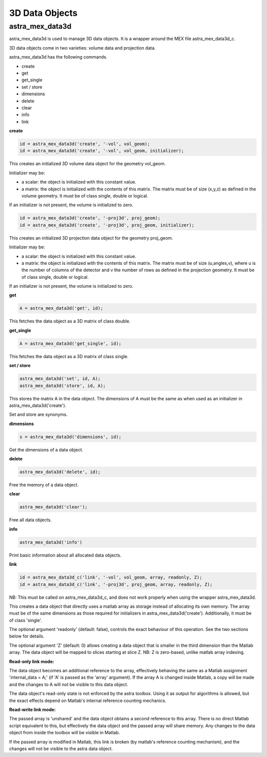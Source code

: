 3D Data Objects
===============

astra_mex_data3d
----------------

astra_mex_data3d is used to manage 3D data objects. It is a wrapper around the MEX file astra_mex_data3d_c.

3D data objects come in two varieties: volume data and projection data.

astra_mex_data3d has the following commands.

*    create
*    get
*    get_single
*    set / store
*    dimensions
*    delete
*    clear
*    info
*    link

**create**

.. code-block:: matlab

 id = astra_mex_data3d('create', '-vol', vol_geom);
 id = astra_mex_data3d('create', '-vol', vol_geom, initializer);

This creates an initialized 3D volume data object for the geometry vol_geom.

Initializer may be:

*    a scalar: the object is initialized with this constant value.
*    a matrix: the object is initialized with the contents of this matrix. The matrix must be of size (x,y,z) as defined in the volume geometry. It must be of class single, double or logical.

If an initializer is not present, the volume is initialized to zero.

.. code-block:: matlab

 id = astra_mex_data3d('create', '-proj3d', proj_geom);
 id = astra_mex_data3d('create', '-proj3d', proj_geom, initializer);

This creates an initialized 3D projection data object for the geometry proj_geom.

Initializer may be:

*    a scalar: the object is initialized with this constant value.
*    a matrix: the object is initialized with the contents of this matrix. The matrix must be of size (u,angles,v), where u is the number of columns of the detector and v the number of rows as defined in the projection geometry. It must be of class single, double or logical.

If an initializer is not present, the volume is initialized to zero.

**get**

.. code-block:: matlab

 A = astra_mex_data3d('get', id);

This fetches the data object as a 3D matrix of class double.

**get_single**

.. code-block:: matlab

 A = astra_mex_data3d('get_single', id);

This fetches the data object as a 3D matrix of class single.

**set / store**

.. code-block:: matlab

 astra_mex_data3d('set', id, A);
 astra_mex_data3d('store', id, A);

This stores the matrix A in the data object. The dimensions of A
must be the same as when used as an initializer in astra_mex_data3d('create').

Set and store are synonyms.

**dimensions**

.. code-block:: matlab

 s = astra_mex_data3d('dimensions', id);

Get the dimensions of a data object.

**delete**

.. code-block:: matlab

 astra_mex_data3d('delete', id);

Free the memory of a data object.

**clear**

.. code-block:: matlab

 astra_mex_data3d('clear');

Free all data objects.

**info**

.. code-block:: matlab

 astra_mex_data3d('info')

Print basic information about all allocated data objects.

**link**

.. code-block:: matlab

 id = astra_mex_data3d_c('link', '-vol', vol_geom, array, readonly, Z);
 id = astra_mex_data3d_c('link', '-proj3d', proj_geom, array, readonly, Z);

NB: This must be called on astra_mex_data3d_c, and does not work properly
when using the wrapper astra_mex_data3d.

This creates a data object that directly uses a matlab array as storage
instead of allocating its own memory. The array must be of the same
dimensions as those required for initializers in astra_mex_data3d('create').
Additionally, it must be of class 'single'.

The optional argument 'readonly' (default: false), controls the exact
behaviour of this operation. See the two sections below for details.

The optional argument 'Z' (default: 0) allows creating a data object that is smaller
in the third dimension than the Matlab array. The data object will be mapped
to slices starting at slice Z. NB: Z is zero-based, unlike matlab array indexing.

**Read-only link mode:**

The data object becomes an additional reference to the
array, effectively behaving the same as a Matlab assignment
'internal_data = A;' (if 'A' is passed as the 'array' argument). If the array
A is changed inside Matlab, a copy will be made and the changes to A will not
be visible to this data object.

The data object's read-only state is not enforced by the astra toolbox. Using
it as output for algorithms is allowed, but the exact effects depend on
Matlab's internal reference counting mechanics.

**Read-write link mode:**

The passed array is 'unshared' and the data object
obtains a second reference to this array. There is no direct Matlab
script equivalent to this, but effectively the data object and the passed array
will share memory. Any changes to the data object from inside the toolbox will
be visible in Matlab.

If the passed array is modified in Matlab, this link is broken (by matlab's
reference counting mechanism), and the changes will not be visible to
the astra data object.
